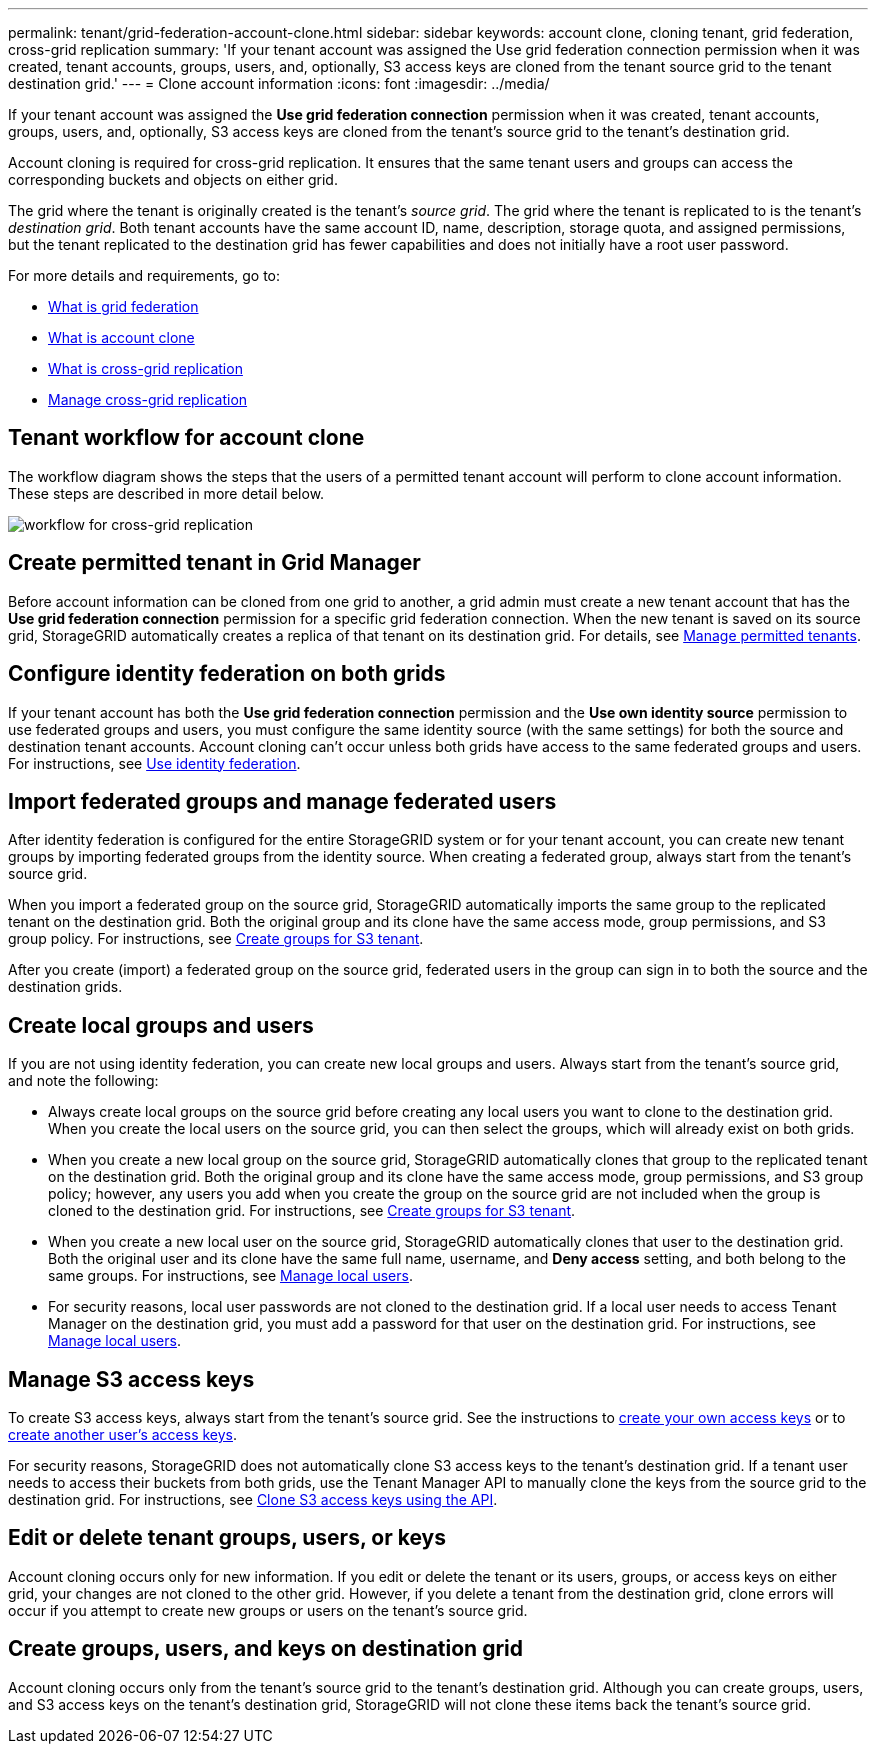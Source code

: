 ---
permalink: tenant/grid-federation-account-clone.html
sidebar: sidebar
keywords: account clone, cloning tenant, grid federation, cross-grid replication
summary: 'If your tenant account was assigned the Use grid federation connection permission when it was created, tenant accounts, groups, users, and, optionally, S3 access keys are cloned from the tenant source grid to the tenant destination grid.'
---
= Clone account information
:icons: font
:imagesdir: ../media/

[.lead]
If your tenant account was assigned the *Use grid federation connection* permission when it was created, tenant accounts, groups, users, and, optionally, S3 access keys are cloned from the tenant's source grid to the tenant's destination grid. 

Account cloning is required for cross-grid replication. It ensures that the same tenant users and groups can access the corresponding buckets and objects on either grid.

The grid where the tenant is originally created is the tenant's _source grid_. The grid where the tenant is replicated to is the tenant's _destination grid_. Both tenant accounts have the same account ID, name, description, storage quota, and assigned permissions, but the tenant replicated to the destination grid has fewer capabilities and does not initially have a root user password.

For more details and requirements, go to:

* xref:../admin/grid-federation-overview.adoc[What is grid federation]
* xref:../admin/grid-federation-what-is-account-clone.adoc[What is account clone]
* xref:../admin/grid-federation-what-is-cross-grid-replication.adoc[What is cross-grid replication]
* xref:grid-federation-manage-cross-grid-replication.adoc[Manage cross-grid replication]

== Tenant workflow for account clone

The workflow diagram shows the steps that the users of a permitted tenant account will perform to clone account information. These steps are described in more detail below.

image:../media/grid-federation-account-clone-workflow-tm.png[workflow for cross-grid replication]

== Create permitted tenant in Grid Manager

Before account information can be cloned from one grid to another, a grid admin must create a new tenant account that has the *Use grid federation connection* permission for a specific grid federation connection. When the new tenant is saved on its source grid, StorageGRID automatically creates a replica of that tenant on its destination grid. For details, see link:../admin/grid-federation-manage-tenants.html[Manage permitted tenants].  

== Configure identity federation on both grids

If your tenant account has both the *Use grid federation connection* permission and the *Use own identity source* permission to use federated groups and users, you  must configure the same identity source (with the same settings) for both the source and destination tenant accounts. Account cloning can't occur unless both grids have access to the same federated groups and users. For instructions, see xref:using-identity-federation.adoc[Use identity federation]. 

== Import federated groups and manage federated users

After identity federation is configured for the entire StorageGRID system or for your tenant account, you can create new tenant groups by importing federated groups from the identity source. When creating a federated group, always start from the tenant's source grid.

When you import a federated group on the source grid, StorageGRID automatically imports the same group to the replicated tenant on the destination grid. Both the original group and its clone have the same access mode, group permissions, and S3 group policy. For instructions, see xref:creating-groups-for-s3-tenant.adoc[Create groups for S3 tenant].

After you create (import) a federated group on the source grid, federated users in the group can sign in to both the source and the destination grids.

== Create local groups and users

If you are not using identity federation, you can create new local groups and users. Always start from the tenant's source grid, and note the following:

* Always create local groups on the source grid before creating any local users you want to clone to the destination grid. When you create the local users on the source grid, you can then select the groups, which will already exist on both grids.

* When you create a new local group on the source grid, StorageGRID automatically clones that group to the replicated tenant on the destination grid. Both the original group and its clone have the same access mode, group permissions, and S3 group policy; however, any users you add when you create the group on the source grid are not included when the group is cloned to the destination grid. For instructions, see xref:creating-groups-for-s3-tenant.adoc[Create groups for S3 tenant].

* When you create a new local user on the source grid, StorageGRID automatically clones that user to the destination grid. Both the original user and its clone have the same full name, username, and *Deny access* setting, and both belong to the same groups. For instructions, see xref:managing-local-users.adoc[Manage local users].

* For security reasons, local user passwords are not cloned to the destination grid. If a local user needs to access Tenant Manager on the destination grid, you must add a password for that user on the destination grid. For instructions, see xref:managing-local-users.adoc[Manage local users].


== Manage S3 access keys

To create S3 access keys, always start from the tenant's source grid. See the instructions to xref:creating-your-own-s3-access-keys.adoc[create your own access keys] or to xref:creating-another-users-s3-access-keys.adoc[create another user's access keys]. 

For security reasons, StorageGRID does not automatically clone S3 access keys to the tenant's destination grid. If a tenant user needs to access their buckets from both grids, use the Tenant Manager API to manually clone the keys from the source grid to the destination grid. For instructions, see xref:../tenant/grid-federation-clone-keys-with-api.adoc[Clone S3 access keys using the API].

== Edit or delete tenant groups, users, or keys

Account cloning occurs only for new information. If you edit or delete the tenant or its users, groups, or access keys on either grid, your changes are not cloned to the other grid. However, if you delete a tenant from the destination grid, clone errors will occur if you attempt to create new groups or users on the tenant's source grid.

== Create groups, users, and keys on destination grid

Account cloning occurs only from the tenant's source grid to the tenant's destination grid. Although you can create groups, users, and S3 access keys on the tenant's destination grid, StorageGRID will not clone these items back the tenant's source grid. 

